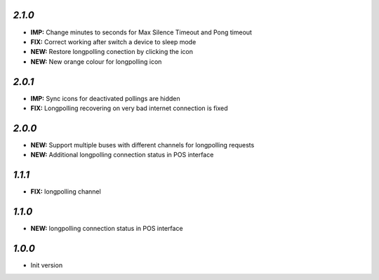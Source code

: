 `2.1.0`
-------

- **IMP:** Change minutes to seconds for Max Silence Timeout and Pong timeout
- **FIX:** Correct working after switch a device to sleep mode
- **NEW:** Restore longpolling conection by clicking the icon
- **NEW:** New orange colour for longpolling icon

`2.0.1`
-------

- **IMP:** Sync icons for deactivated pollings are hidden
- **FIX:** Longpolling recovering on very bad internet connection is fixed

`2.0.0`
-------

- **NEW:** Support multiple buses with different channels for longpolling requests
- **NEW:** Additional longpolling connection status in POS interface

`1.1.1`
-------

- **FIX:** longpolling channel

`1.1.0`
-------

- **NEW:** longpolling connection status in POS interface

`1.0.0`
-------

- Init version
